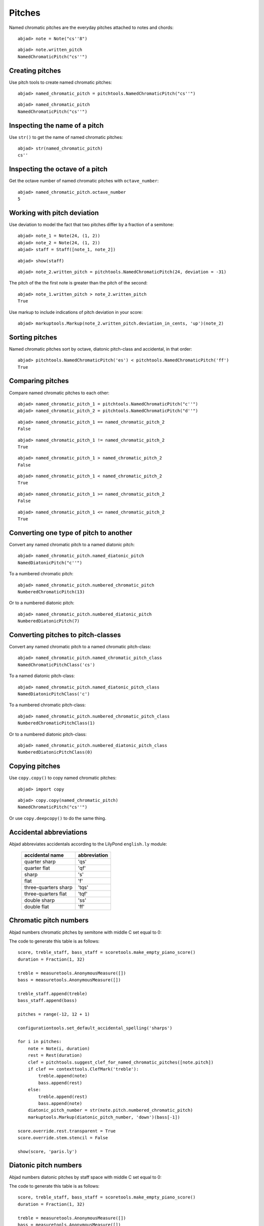 Pitches
=======

Named chromatic pitches are the everyday pitches attached to notes and chords:

::

	abjad> note = Note("cs''8")


::

	abjad> note.written_pitch
	NamedChromaticPitch("cs''")



Creating pitches
----------------

Use pitch tools to create named chromatic pitches:

::

	abjad> named_chromatic_pitch = pitchtools.NamedChromaticPitch("cs''")


::

	abjad> named_chromatic_pitch
	NamedChromaticPitch("cs''")



Inspecting the name of a pitch
------------------------------

Use ``str()`` to get the name of named chromatic pitches:

::

	abjad> str(named_chromatic_pitch)
	cs''



Inspecting the octave of a pitch
--------------------------------

Get the octave number of named chromatic pitches with ``octave_number``:

::

	abjad> named_chromatic_pitch.octave_number
	5



Working with pitch deviation
----------------------------

Use deviation to model the fact that two pitches differ by a fraction of a semitone:

::

	abjad> note_1 = Note(24, (1, 2))
	abjad> note_2 = Note(24, (1, 2))
	abjad> staff = Staff([note_1, note_2])


::

	abjad> show(staff)

.. image:: images/pitch-deviation-1.png

::

	abjad> note_2.written_pitch = pitchtools.NamedChromaticPitch(24, deviation = -31)


The pitch of the the first note is greater than the pitch of the second:

::

	abjad> note_1.written_pitch > note_2.written_pitch
	True


Use markup to include indications of pitch deviation in your score:

::

	abjad> markuptools.Markup(note_2.written_pitch.deviation_in_cents, 'up')(note_2)

.. image:: images/pitch-deviation-2.png


Sorting pitches
---------------

Named chromatic pitches sort by octave, diatonic pitch-class and accidental,
in that order:

::

	abjad> pitchtools.NamedChromaticPitch('es') < pitchtools.NamedChromaticPitch('ff')
	True



Comparing pitches
-----------------

Compare named chromatic pitches to each other:

::

	abjad> named_chromatic_pitch_1 = pitchtools.NamedChromaticPitch("c''")
	abjad> named_chromatic_pitch_2 = pitchtools.NamedChromaticPitch("d''")


::

	abjad> named_chromatic_pitch_1 == named_chromatic_pitch_2
	False


::

	abjad> named_chromatic_pitch_1 != named_chromatic_pitch_2
	True


::

	abjad> named_chromatic_pitch_1 > named_chromatic_pitch_2
	False


::

	abjad> named_chromatic_pitch_1 < named_chromatic_pitch_2
	True


::

	abjad> named_chromatic_pitch_1 >= named_chromatic_pitch_2
	False


::

	abjad> named_chromatic_pitch_1 <= named_chromatic_pitch_2
	True



Converting one type of pitch to another
---------------------------------------

Convert any named chromatic pitch to a named diatonic pitch:

::

	abjad> named_chromatic_pitch.named_diatonic_pitch
	NamedDiatonicPitch("c''")


To a numbered chromatic pitch:

::

	abjad> named_chromatic_pitch.numbered_chromatic_pitch
	NumberedChromaticPitch(13)


Or to a numbered diatonic pitch:

::

	abjad> named_chromatic_pitch.numbered_diatonic_pitch
	NumberedDiatonicPitch(7)



Converting pitches to pitch-classes
-----------------------------------

Convert any named chromatic pitch to a named chromatic pitch-class:

::

	abjad> named_chromatic_pitch.named_chromatic_pitch_class
	NamedChromaticPitchClass('cs')


To a named diatonic pitch-class:

::

	abjad> named_chromatic_pitch.named_diatonic_pitch_class
	NamedDiatonicPitchClass('c')


To a numbered chromatic pitch-class:

::

	abjad> named_chromatic_pitch.numbered_chromatic_pitch_class
	NumberedChromaticPitchClass(1)


Or to a numbered diatonic pitch-class:

::

	abjad> named_chromatic_pitch.numbered_diatonic_pitch_class
	NumberedDiatonicPitchClass(0)



Copying pitches
---------------

Use ``copy.copy()`` to copy named chromatic pitches:

::

	abjad> import copy


::

	abjad> copy.copy(named_chromatic_pitch)
	NamedChromaticPitch("cs''")


Or use ``copy.deepcopy()`` to do the same thing.


Accidental abbreviations
------------------------

Abjad abbreviates accidentals according to the LilyPond ``english.ly`` module:

    ======================         ============================
    accidental name                  abbreviation
    ======================         ============================
    quarter sharp                      'qs'
    quarter flat                        'qf'
    sharp                                 's'
    flat                                  'f'
    three-quarters sharp             'tqs'
    three-quarters flat              'tqf'
    double sharp                        'ss'
    double flat                         'ff'
    ======================         ============================


Chromatic pitch numbers
-----------------------

Abjad numbers chromatic pitches by semitone with middle C set equal to 0:

.. image:: images/chromatic-pitch-numbers.png

The code to generate this table is as follows::

    score, treble_staff, bass_staff = scoretools.make_empty_piano_score()
    duration = Fraction(1, 32)

    treble = measuretools.AnonymousMeasure([])
    bass = measuretools.AnonymousMeasure([])

    treble_staff.append(treble)
    bass_staff.append(bass)

    pitches = range(-12, 12 + 1)

    configurationtools.set_default_accidental_spelling('sharps')

    for i in pitches:
        note = Note(i, duration)
        rest = Rest(duration)
        clef = pitchtools.suggest_clef_for_named_chromatic_pitches([note.pitch])
        if clef == contexttools.ClefMark('treble'):
            treble.append(note)
            bass.append(rest)
        else:
            treble.append(rest)
            bass.append(note)
        diatonic_pitch_number = str(note.pitch.numbered_chromatic_pitch)
        markuptools.Markup(diatonic_pitch_number, 'down')(bass[-1])

    score.override.rest.transparent = True
    score.override.stem.stencil = False

    show(score, 'paris.ly')

Diatonic pitch numbers
----------------------

Abjad numbers diatonic pitches by staff space with middle C set equal to 0:

.. image:: images/diatonic-pitch-numbers.png

The code to generate this table is as follows::

    score, treble_staff, bass_staff = scoretools.make_empty_piano_score()
    duration = Fraction(1, 32)

    treble = measuretools.AnonymousMeasure([])
    bass = measuretools.AnonymousMeasure([])

    treble_staff.append(treble)
    bass_staff.append(bass)

    pitches = []
    diatonic_pitches = [0, 2, 4, 5, 7, 9, 11]

    pitches.extend([-24 + x for x in diatonic_pitches])
    pitches.extend([-12 + x for x in diatonic_pitches])
    pitches.extend([0 + x for x in diatonic_pitches])
    pitches.extend([12 + x for x in diatonic_pitches])
    pitches.append(24)
    configurationtools.set_default_accidental_spelling('sharps')

    for i in pitches:
        note = Note(i, duration)
        rest = Rest(duration)
        clef = pitchtools.suggest_clef_for_named_chromatic_pitches([note.pitch])
        if clef == contexttools.ClefMark('treble'):
            treble.append(note)
            bass.append(rest)
        else:
            treble.append(rest)
            bass.append(note)
        diatonic_pitch_number = abs(note.pitch.numbered_diatonic_pitch)
        markuptools.Markup(diatonic_pitch_number, 'down')(bass[-1])

    score.override.rest.transparent = True
    score.override.stem.stencil = False

    show(score, 'paris.ly')

Octave designation
------------------

Abjad designates octaves with both numbers and ticks:

    ===============        =============
    Octave notation        Tick notation
    ===============        =============
            C7                         c''''
            C6                         c'''
            C5                         c''
            C4                         c'
            C3                         c
            C2                         c,
            C1                         c,,
    ===============        =============

Accidental spelling
-------------------

Abjad chooses between enharmonic spellings at pitch-initialization
according to the following table:

    ============================        ====================================
    Chromatic pitch-class number        Chromatic pitch-class name (default)
    ============================        ====================================
        0                                        C
        1                                        C#
        2                                        D
        3                                        Eb
        4                                        E
        5                                        F
        6                                        F#
        7                                        G
        8                                        Gb
        9                                        A
        10                                     Bb
        11                                     B
    ============================        ====================================

::

	abjad> staff = Staff([Note(n, (1, 8)) for n in range(12)])
	abjad> show(staff)

.. image:: images/pitch-conventions-1.png

Use pitch tools to respell with sharps:

::

	abjad> pitchtools.respell_named_chromatic_pitches_in_expr_with_sharps(staff)
	abjad> show(staff)

.. image:: images/pitch-conventions-2.png

Or flats:

::

	abjad> pitchtools.respell_named_chromatic_pitches_in_expr_with_flats(staff)
	abjad> show(staff)

.. image:: images/pitch-conventions-3.png
